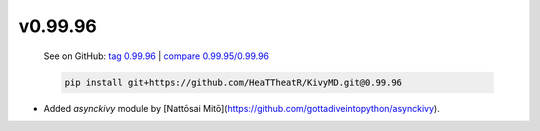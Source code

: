 v0.99.96
--------

    See on GitHub: `tag 0.99.96 <https://github.com/HeaTTheatR/KivyMD/tree/0.99.96>`_ | `compare 0.99.95/0.99.96 <https://github.com/HeaTTheatR/KivyMD/compare/0.99.95...0.99.96>`_

    .. code-block:: bash

       pip install git+https://github.com/HeaTTheatR/KivyMD.git@0.99.96

* Added `asynckivy` module by [Nattōsai Mitō](https://github.com/gottadiveintopython/asynckivy).
